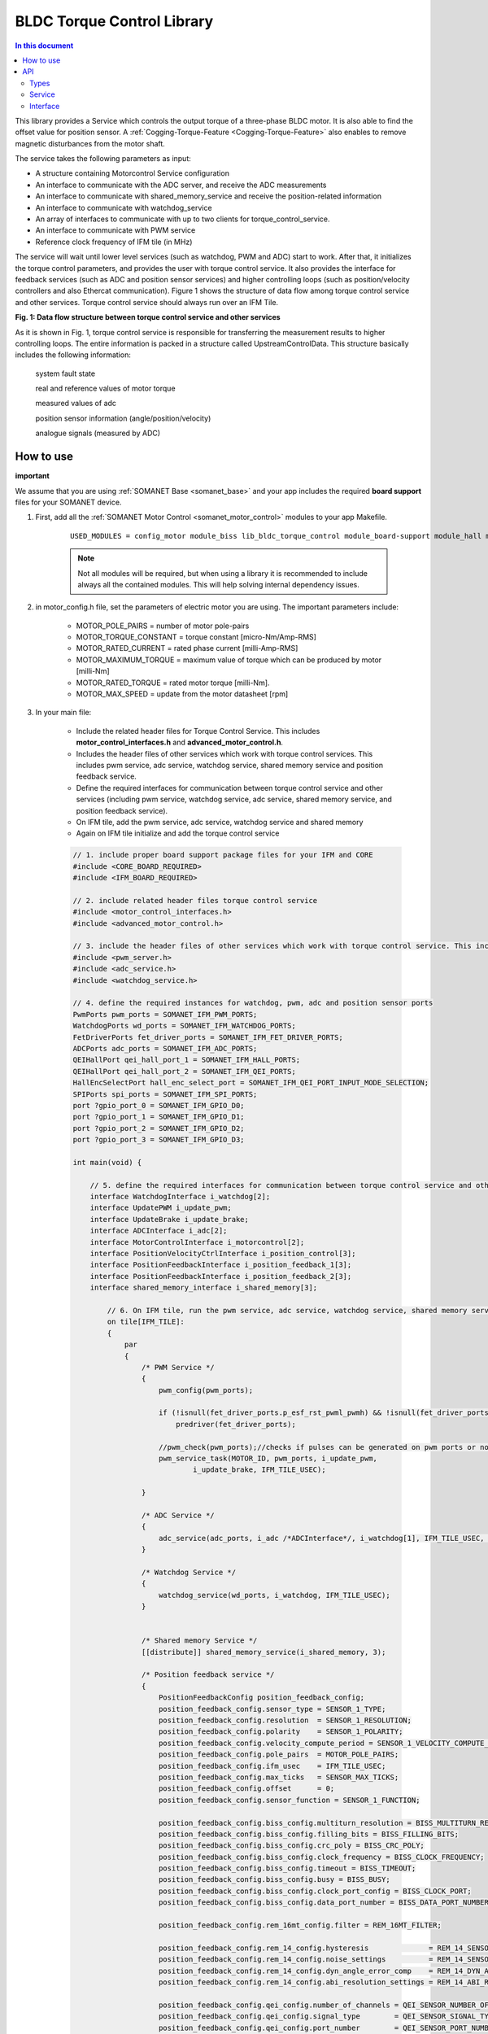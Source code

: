.. _lib_bldc_torque_control:

===========================
BLDC Torque Control Library
===========================

.. contents:: In this document
    :backlinks: none
    :depth: 3

This library provides a Service which controls the output torque of a three-phase BLDC motor. It is also able to find the offset value for position sensor.
A :ref:`Cogging-Torque-Feature <Cogging-Torque-Feature>` also enables to remove magnetic disturbances from the motor shaft.

The service takes the following parameters as input:

- A structure containing Motorcontrol Service configuration
- An interface to communicate with the ADC server, and receive the ADC measurements
- An interface to communicate with shared_memory_service and receive the position-related information
- An interface to communicate with watchdog_service
- An array of interfaces to communicate with up to two clients for torque_control_service.
- An interface to communicate with PWM service
- Reference clock frequency of IFM tile (in MHz)

The service will wait until lower level services (such as watchdog, PWM and ADC) start to work. After that, it initializes the torque control parameters, and provides the user with torque control service. It also provides the interface for feedback services (such as ADC and position sensor services) and higher controlling loops (such as position/velocity controllers and also Ethercat communication). Figure 1 shows the structure of data flow among torque control service and other services. Torque control service should always run over an IFM Tile.

.. image:: images/photo.jpg
   :width: 90%

**Fig. 1: Data flow structure between torque control service and other services**

As it is shown in Fig. 1, torque control service is responsible for transferring the measurement results to higher controlling loops. The entire information is packed in a  structure called UpstreamControlData. This structure basically includes the following information:

    system fault state

    real and reference values of motor torque

    measured values of adc

    position sensor information (angle/position/velocity)

    analogue signals (measured by ADC)

.. cssclass:: github

  `See Library on Public Repository <https://github.com/synapticon/sc_sncn_motorcontrol/tree/develop/lib_bldc_torque_control>`_


How to use
==========
**important**

We assume that you are using :ref:`SOMANET Base <somanet_base>` and your app includes the required **board support** files for your SOMANET device.

1. First, add all the :ref:`SOMANET Motor Control <somanet_motor_control>` modules to your app Makefile.

    ::

        USED_MODULES = config_motor module_biss lib_bldc_torque_control module_board-support module_hall module_shared_memory module_misc module_position_feedback module_qei module_rem_14 module_rem_16mt module_serial_encoder module_spi_master

    .. note:: Not all modules will be required, but when using a library it is recommended to include always all the contained modules. This will help solving internal dependency issues.

2. in motor_config.h file, set the parameters of electric motor you are using. The important parameters include:

    - MOTOR_POLE_PAIRS      = number of motor pole-pairs
    - MOTOR_TORQUE_CONSTANT = torque constant [micro-Nm/Amp-RMS]
    - MOTOR_RATED_CURRENT   = rated phase current [milli-Amp-RMS]
    - MOTOR_MAXIMUM_TORQUE  = maximum value of torque which can be produced by motor [milli-Nm]
    - MOTOR_RATED_TORQUE    = rated motor torque [milli-Nm].
    - MOTOR_MAX_SPEED       = update from the motor datasheet [rpm]

3. In your main file:

    - Include the related header files for Torque Control Service. This includes **motor_control_interfaces.h** and **advanced_motor_control.h**.
    
    - Includes the header files of other services which work with torque control services. This includes pwm service, adc service, watchdog service, shared memory service and position feedback service.

    - Define the required interfaces for communication between torque control service and other services (including pwm service, watchdog service, adc service, shared memory service, and position feedback service).

    - On IFM tile, add the pwm service, adc service, watchdog service and shared memory

    - Again on IFM tile initialize and add the torque control service 

    .. code-block:: c
    
        // 1. include proper board support package files for your IFM and CORE
        #include <CORE_BOARD_REQUIRED>
        #include <IFM_BOARD_REQUIRED>

        // 2. include related header files torque control service
        #include <motor_control_interfaces.h>
        #include <advanced_motor_control.h>
        
        // 3. include the header files of other services which work with torque control service. This includes pwm service, adc service, watchdog service
        #include <pwm_server.h>
        #include <adc_service.h>
        #include <watchdog_service.h>
        
        // 4. define the required instances for watchdog, pwm, adc and position sensor ports
        PwmPorts pwm_ports = SOMANET_IFM_PWM_PORTS;
        WatchdogPorts wd_ports = SOMANET_IFM_WATCHDOG_PORTS;
        FetDriverPorts fet_driver_ports = SOMANET_IFM_FET_DRIVER_PORTS;
        ADCPorts adc_ports = SOMANET_IFM_ADC_PORTS;
        QEIHallPort qei_hall_port_1 = SOMANET_IFM_HALL_PORTS;
        QEIHallPort qei_hall_port_2 = SOMANET_IFM_QEI_PORTS;
        HallEncSelectPort hall_enc_select_port = SOMANET_IFM_QEI_PORT_INPUT_MODE_SELECTION;
        SPIPorts spi_ports = SOMANET_IFM_SPI_PORTS;
        port ?gpio_port_0 = SOMANET_IFM_GPIO_D0;
        port ?gpio_port_1 = SOMANET_IFM_GPIO_D1;
        port ?gpio_port_2 = SOMANET_IFM_GPIO_D2;
        port ?gpio_port_3 = SOMANET_IFM_GPIO_D3;
        
        int main(void) {
        
            // 5. define the required interfaces for communication between torque control service and other services (including pwm service, watchdog service, adc service, shared memory service, and position feedback service
            interface WatchdogInterface i_watchdog[2];
            interface UpdatePWM i_update_pwm;
            interface UpdateBrake i_update_brake;
            interface ADCInterface i_adc[2];
            interface MotorControlInterface i_motorcontrol[2];
            interface PositionVelocityCtrlInterface i_position_control[3];
            interface PositionFeedbackInterface i_position_feedback_1[3];
            interface PositionFeedbackInterface i_position_feedback_2[3];
            interface shared_memory_interface i_shared_memory[3];
            
                // 6. On IFM tile, run the pwm service, adc service, watchdog service, shared memory service, and position feedback service        
                on tile[IFM_TILE]:
                {
                    par
                    {
                        /* PWM Service */
                        {
                            pwm_config(pwm_ports);
        
                            if (!isnull(fet_driver_ports.p_esf_rst_pwml_pwmh) && !isnull(fet_driver_ports.p_coast))
                                predriver(fet_driver_ports);
        
                            //pwm_check(pwm_ports);//checks if pulses can be generated on pwm ports or not
                            pwm_service_task(MOTOR_ID, pwm_ports, i_update_pwm,
                                    i_update_brake, IFM_TILE_USEC);
        
                        }
        
                        /* ADC Service */
                        {
                            adc_service(adc_ports, i_adc /*ADCInterface*/, i_watchdog[1], IFM_TILE_USEC, SINGLE_ENDED);
                        }
        
                        /* Watchdog Service */
                        {
                            watchdog_service(wd_ports, i_watchdog, IFM_TILE_USEC);
                        }
        
        
                        /* Shared memory Service */
                        [[distribute]] shared_memory_service(i_shared_memory, 3);
        
                        /* Position feedback service */
                        {
                            PositionFeedbackConfig position_feedback_config;
                            position_feedback_config.sensor_type = SENSOR_1_TYPE;
                            position_feedback_config.resolution  = SENSOR_1_RESOLUTION;
                            position_feedback_config.polarity    = SENSOR_1_POLARITY;
                            position_feedback_config.velocity_compute_period = SENSOR_1_VELOCITY_COMPUTE_PERIOD;
                            position_feedback_config.pole_pairs  = MOTOR_POLE_PAIRS;
                            position_feedback_config.ifm_usec    = IFM_TILE_USEC;
                            position_feedback_config.max_ticks   = SENSOR_MAX_TICKS;
                            position_feedback_config.offset      = 0;
                            position_feedback_config.sensor_function = SENSOR_1_FUNCTION;
        
                            position_feedback_config.biss_config.multiturn_resolution = BISS_MULTITURN_RESOLUTION;
                            position_feedback_config.biss_config.filling_bits = BISS_FILLING_BITS;
                            position_feedback_config.biss_config.crc_poly = BISS_CRC_POLY;
                            position_feedback_config.biss_config.clock_frequency = BISS_CLOCK_FREQUENCY;
                            position_feedback_config.biss_config.timeout = BISS_TIMEOUT;
                            position_feedback_config.biss_config.busy = BISS_BUSY;
                            position_feedback_config.biss_config.clock_port_config = BISS_CLOCK_PORT;
                            position_feedback_config.biss_config.data_port_number = BISS_DATA_PORT_NUMBER;
        
                            position_feedback_config.rem_16mt_config.filter = REM_16MT_FILTER;
        
                            position_feedback_config.rem_14_config.hysteresis              = REM_14_SENSOR_HYSTERESIS;
                            position_feedback_config.rem_14_config.noise_settings          = REM_14_SENSOR_NOISE_SETTINGS;
                            position_feedback_config.rem_14_config.dyn_angle_error_comp    = REM_14_DYN_ANGLE_ERROR_COMPENSATION;
                            position_feedback_config.rem_14_config.abi_resolution_settings = REM_14_ABI_RESOLUTION_SETTINGS;
        
                            position_feedback_config.qei_config.number_of_channels = QEI_SENSOR_NUMBER_OF_CHANNELS;
                            position_feedback_config.qei_config.signal_type        = QEI_SENSOR_SIGNAL_TYPE;
                            position_feedback_config.qei_config.port_number        = QEI_SENSOR_PORT_NUMBER;
        
                            position_feedback_config.hall_config.port_number = HALL_SENSOR_PORT_NUMBER;
        
                            //setting second sensor
                            PositionFeedbackConfig position_feedback_config_2 = position_feedback_config;
                            position_feedback_config_2.sensor_type = 0;
                            if (SENSOR_2_FUNCTION != SENSOR_FUNCTION_DISABLED) //enable second sensor
                            {
                                position_feedback_config_2.sensor_type = SENSOR_2_TYPE;
                                position_feedback_config_2.polarity    = SENSOR_2_POLARITY;
                                position_feedback_config_2.resolution  = SENSOR_2_RESOLUTION;
                                position_feedback_config_2.velocity_compute_period = SENSOR_2_VELOCITY_COMPUTE_PERIOD;
                                position_feedback_config_2.sensor_function = SENSOR_2_FUNCTION;
                            }
        
                            position_feedback_service(qei_hall_port_1, qei_hall_port_2, hall_enc_select_port, spi_ports, gpio_port_0, gpio_port_1, gpio_port_2, gpio_port_3,
                                    position_feedback_config, i_shared_memory[0], i_position_feedback_1,
                                    position_feedback_config_2, i_shared_memory[1], i_position_feedback_2);
                        }

                         // 7. Again on IFM tile initialize and run the torque control service 
                        /* Motor Control Service */
                        {
                            MotorcontrolConfig motorcontrol_config;
        
                            motorcontrol_config.dc_bus_voltage =  DC_BUS_VOLTAGE;
                            motorcontrol_config.phases_inverted = MOTOR_PHASES_NORMAL;
                            motorcontrol_config.torque_P_gain =  TORQUE_P_VALUE;
                            motorcontrol_config.torque_I_gain =  TORQUE_I_VALUE;
                            motorcontrol_config.torque_D_gain =  TORQUE_D_VALUE;
                            motorcontrol_config.pole_pairs =  MOTOR_POLE_PAIRS;
                            motorcontrol_config.commutation_sensor=SENSOR_1_TYPE;
                            motorcontrol_config.commutation_angle_offset=COMMUTATION_ANGLE_OFFSET;
                            motorcontrol_config.hall_state_angle[0]=HALL_STATE_1_ANGLE;
                            motorcontrol_config.hall_state_angle[1]=HALL_STATE_2_ANGLE;
                            motorcontrol_config.hall_state_angle[2]=HALL_STATE_3_ANGLE;
                            motorcontrol_config.hall_state_angle[3]=HALL_STATE_4_ANGLE;
                            motorcontrol_config.hall_state_angle[4]=HALL_STATE_5_ANGLE;
                            motorcontrol_config.hall_state_angle[5]=HALL_STATE_6_ANGLE;
                            motorcontrol_config.max_torque =  MOTOR_MAXIMUM_TORQUE;
                            motorcontrol_config.phase_resistance =  MOTOR_PHASE_RESISTANCE;
                            motorcontrol_config.phase_inductance =  MOTOR_PHASE_INDUCTANCE;
                            motorcontrol_config.torque_constant =  MOTOR_TORQUE_CONSTANT;
                            motorcontrol_config.current_ratio =  CURRENT_RATIO;
                            motorcontrol_config.voltage_ratio =  VOLTAGE_RATIO;
                            motorcontrol_config.rated_current =  MOTOR_RATED_CURRENT;
                            motorcontrol_config.rated_torque  =  MOTOR_RATED_TORQUE;
                            motorcontrol_config.percent_offset_torque =  APPLIED_TUNING_TORQUE_PERCENT;
                            motorcontrol_config.protection_limit_over_current =  PROTECTION_MAXIMUM_CURRENT;
                            motorcontrol_config.protection_limit_over_voltage =  PROTECTION_MAXIMUM_VOLTAGE;
                            motorcontrol_config.protection_limit_under_voltage = PROTECTION_MINIMUM_VOLTAGE;
        
         				 	for (int i = 0; i < 1024; i++)
                            {
                                motorcontrol_config.torque_offset[i] = 0;
                            }

                            motor_control_service(motorcontrol_config, i_adc[0], i_shared_memory[2],
                                    i_watchdog[0], i_motorcontrol, i_update_pwm, IFM_TILE_USEC);
                        }

                    }
                }
            }
        
            return 0;
        }
        
API
===

Types
-----

.. doxygenenum:: TaskStatus
.. doxygenenum:: MotorType
.. doxygenenum:: BLDCWindingType
.. doxygenenum:: MotorPhasesConfiguration
.. doxygenenum:: FaultCode
.. doxygenenum:: MotorPhasesConfiguration
.. doxygenenum:: MotorPhasesConfiguration
.. doxygenenum:: MotorPhasesConfiguration
.. doxygenenum:: MotorPhasesConfiguration

Service
--------

.. doxygenfunction:: torque_control_service

Interface
---------

.. doxygeninterface:: TorqueControlInterface


